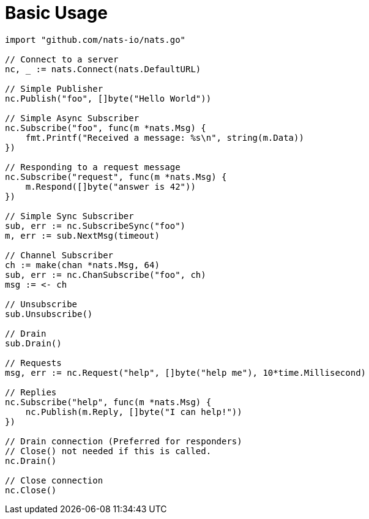 = Basic Usage
:source-language: go

[source]
----
import "github.com/nats-io/nats.go"

// Connect to a server
nc, _ := nats.Connect(nats.DefaultURL)

// Simple Publisher
nc.Publish("foo", []byte("Hello World"))

// Simple Async Subscriber
nc.Subscribe("foo", func(m *nats.Msg) {
    fmt.Printf("Received a message: %s\n", string(m.Data))
})

// Responding to a request message
nc.Subscribe("request", func(m *nats.Msg) {
    m.Respond([]byte("answer is 42"))
})

// Simple Sync Subscriber
sub, err := nc.SubscribeSync("foo")
m, err := sub.NextMsg(timeout)

// Channel Subscriber
ch := make(chan *nats.Msg, 64)
sub, err := nc.ChanSubscribe("foo", ch)
msg := <- ch

// Unsubscribe
sub.Unsubscribe()

// Drain
sub.Drain()

// Requests
msg, err := nc.Request("help", []byte("help me"), 10*time.Millisecond)

// Replies
nc.Subscribe("help", func(m *nats.Msg) {
    nc.Publish(m.Reply, []byte("I can help!"))
})

// Drain connection (Preferred for responders)
// Close() not needed if this is called.
nc.Drain()

// Close connection
nc.Close()
----